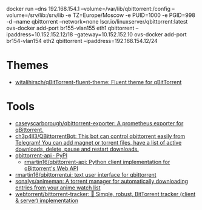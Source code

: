 docker run --dns 192.168.154.1 --volume=/var/lib/qbittorrent:/config --volume=/srv/lib:/srv/lib -e TZ=Europe/Moscow -e PUID=1000 -e PGID=998 -d --name qbittorrent --network=none lscr.io/linuxserver/qbittorrent:latest
ovs-docker add-port br155-vlan155 eth1 qbittorrent --ipaddress=10.152.152.12/18 --gateway=10.152.152.10
ovs-docker add-port br154-vlan154 eth2 qbittorrent --ipaddress=192.168.154.12/24
* Themes
- [[https://github.com/witalihirsch/qBitTorrent-fluent-theme][witalihirsch/qBitTorrent-fluent-theme: Fluent theme for qBitTorrent]]
* Tools
- [[https://github.com/caseyscarborough/qbittorrent-exporter][caseyscarborough/qbittorrent-exporter: A prometheus exporter for qBittorrent.]]
- [[https://github.com/ch3p4ll3/QBittorrentBot][ch3p4ll3/QBittorrentBot: This bot can control qbittorrent easily from Telegram! You can add magnet or torrent files, have a list of active downloads, delete, pause and restart downloads.]]
- [[https://pypi.org/project/qbittorrent-api/][qbittorrent-api · PyPI]]
  - [[https://github.com/rmartin16/qbittorrent-api][rmartin16/qbittorrent-api: Python client implementation for qBittorrent's Web API]]
- [[https://github.com/rmartin16/qbittorrentui][rmartin16/qbittorrentui: text user interface for qbittorrent]]
- [[https://github.com/sonalys/animeman][sonalys/animeman: A torrent manager for automatically downloading entries from your anime watch list]]
- [[https://github.com/webtorrent/bittorrent-tracker][webtorrent/bittorrent-tracker: 🌊 Simple, robust, BitTorrent tracker (client & server) implementation]]
